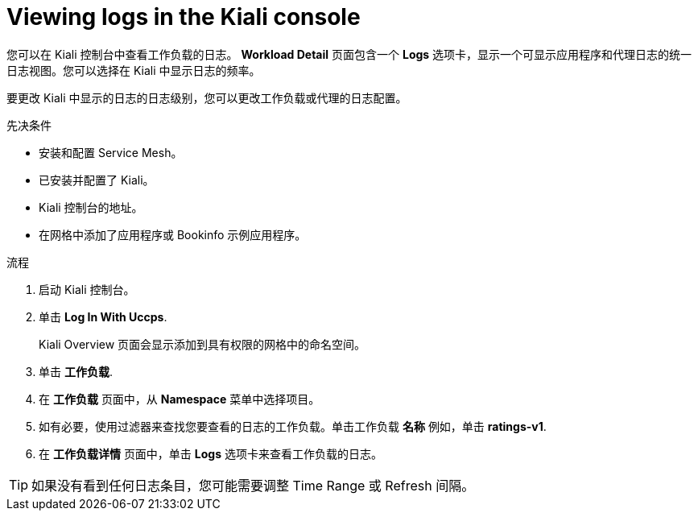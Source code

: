 ////
Module included in the following assemblies:
* service_mesh/v2x/ossm-observability.adoc
////

:_content-type: PROCEDURE
[id="ossm-viewing-logs_{context}"]
= Viewing logs in the Kiali console

您可以在 Kiali 控制台中查看工作负载的日志。 *Workload Detail* 页面包含一个 *Logs* 选项卡，显示一个可显示应用程序和代理日志的统一日志视图。您可以选择在 Kiali 中显示日志的频率。

要更改 Kiali 中显示的日志的日志级别，您可以更改工作负载或代理的日志配置。

.先决条件

* 安装和配置 Service Mesh。
* 已安装并配置了 Kiali。
* Kiali 控制台的地址。
* 在网格中添加了应用程序或 Bookinfo 示例应用程序。

.流程

. 启动 Kiali 控制台。

. 单击  *Log In With Uccps*.
+
Kiali Overview 页面会显示添加到具有权限的网格中的命名空间。
+
. 单击  *工作负载*.

. 在 *工作负载* 页面中，从 *Namespace* 菜单中选择项目。

. 如有必要，使用过滤器来查找您要查看的日志的工作负载。单击工作负载 *名称* 例如，单击  *ratings-v1*.

. 在 *工作负载详情* 页面中，单击 *Logs* 选项卡来查看工作负载的日志。

[TIP]
====
如果没有看到任何日志条目，您可能需要调整 Time Range 或 Refresh 间隔。
====
